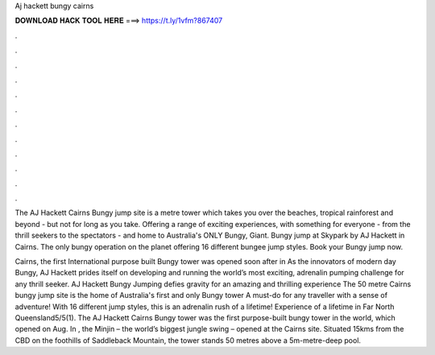 Aj hackett bungy cairns



𝐃𝐎𝐖𝐍𝐋𝐎𝐀𝐃 𝐇𝐀𝐂𝐊 𝐓𝐎𝐎𝐋 𝐇𝐄𝐑𝐄 ===> https://t.ly/1vfm?867407



.



.



.



.



.



.



.



.



.



.



.



.

The AJ Hackett Cairns Bungy jump site is a metre tower which takes you over the beaches, tropical rainforest and beyond - but not for long as you take. Offering a range of exciting experiences, with something for everyone - from the thrill seekers to the spectators - and home to Australia's ONLY Bungy, Giant. Bungy jump at Skypark by AJ Hackett in Cairns. The only bungy operation on the planet offering 16 different bungee jump styles. Book your Bungy jump now.

Cairns, the first International purpose built Bungy tower was opened soon after in As the innovators of modern day Bungy, AJ Hackett prides itself on developing and running the world’s most exciting, adrenalin pumping challenge for any thrill seeker. AJ Hackett Bungy Jumping defies gravity for an amazing and thrilling experience The 50 metre Cairns bungy jump site is the home of Australia's first and only Bungy tower A must-do for any traveller with a sense of adventure! With 16 different jump styles, this is an adrenalin rush of a lifetime! Experience of a lifetime in Far North Queensland5/5(1). The AJ Hackett Cairns Bungy tower was the first purpose-built bungy tower in the world, which opened on Aug. In , the Minjin – the world’s biggest jungle swing – opened at the Cairns site. Situated 15kms from the CBD on the foothills of Saddleback Mountain, the tower stands 50 metres above a 5m-metre-deep pool.
